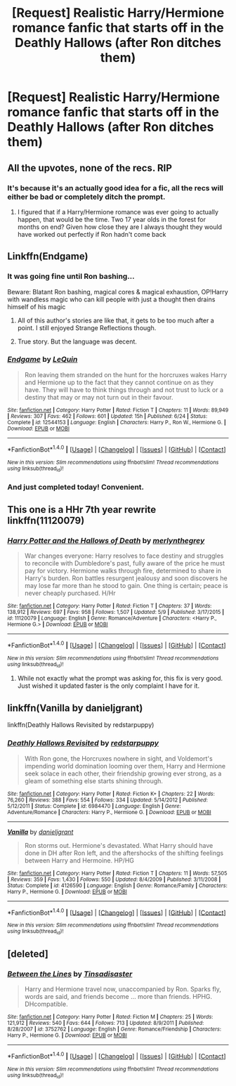 #+TITLE: [Request] Realistic Harry/Hermione romance fanfic that starts off in the Deathly Hallows (after Ron ditches them)

* [Request] Realistic Harry/Hermione romance fanfic that starts off in the Deathly Hallows (after Ron ditches them)
:PROPERTIES:
:Author: sanii123
:Score: 134
:DateUnix: 1503187621.0
:DateShort: 2017-Aug-20
:FlairText: Request
:END:

** All the upvotes, none of the recs. RIP
:PROPERTIES:
:Score: 60
:DateUnix: 1503200364.0
:DateShort: 2017-Aug-20
:END:

*** It's because it's an actually good idea for a fic, all the recs will either be bad or completely ditch the prompt.
:PROPERTIES:
:Author: Frystix
:Score: 23
:DateUnix: 1503211194.0
:DateShort: 2017-Aug-20
:END:

**** I figured that if a Harry/Hermione romance was ever going to actually happen, that would be the time. Two 17 year olds in the forest for months on end? Given how close they are I always thought they would have worked out perfectly if Ron hadn't come back
:PROPERTIES:
:Author: sanii123
:Score: 31
:DateUnix: 1503216260.0
:DateShort: 2017-Aug-20
:END:


** Linkffn(Endgame)
:PROPERTIES:
:Score: 6
:DateUnix: 1503202327.0
:DateShort: 2017-Aug-20
:END:

*** It was going fine until Ron bashing...

Beware: Blatant Ron bashing, magical cores & magical exhaustion, OP!Harry with wandless magic who can kill people with just a thought then drains himself of his magic
:PROPERTIES:
:Author: suername
:Score: 13
:DateUnix: 1503324138.0
:DateShort: 2017-Aug-21
:END:

**** All of this author's stories are like that, it gets to be too much after a point. I still enjoyed Strange Reflections though.
:PROPERTIES:
:Author: helium_hydrogen
:Score: 4
:DateUnix: 1503380026.0
:DateShort: 2017-Aug-22
:END:


**** True story. But the language was decent.
:PROPERTIES:
:Score: 1
:DateUnix: 1503324721.0
:DateShort: 2017-Aug-21
:END:


*** [[http://www.fanfiction.net/s/12544153/1/][*/Endgame/*]] by [[https://www.fanfiction.net/u/1634726/LeQuin][/LeQuin/]]

#+begin_quote
  Ron leaving them stranded on the hunt for the horcruxes wakes Harry and Hermione up to the fact that they cannot continue on as they have. They will have to think things through and not trust to luck or a destiny that may or may not turn out in their favour.
#+end_quote

^{/Site/: [[http://www.fanfiction.net/][fanfiction.net]] *|* /Category/: Harry Potter *|* /Rated/: Fiction T *|* /Chapters/: 11 *|* /Words/: 89,949 *|* /Reviews/: 307 *|* /Favs/: 462 *|* /Follows/: 601 *|* /Updated/: 15h *|* /Published/: 6/24 *|* /Status/: Complete *|* /id/: 12544153 *|* /Language/: English *|* /Characters/: Harry P., Ron W., Hermione G. *|* /Download/: [[http://www.ff2ebook.com/old/ffn-bot/index.php?id=12544153&source=ff&filetype=epub][EPUB]] or [[http://www.ff2ebook.com/old/ffn-bot/index.php?id=12544153&source=ff&filetype=mobi][MOBI]]}

--------------

*FanfictionBot*^{1.4.0} *|* [[[https://github.com/tusing/reddit-ffn-bot/wiki/Usage][Usage]]] | [[[https://github.com/tusing/reddit-ffn-bot/wiki/Changelog][Changelog]]] | [[[https://github.com/tusing/reddit-ffn-bot/issues/][Issues]]] | [[[https://github.com/tusing/reddit-ffn-bot/][GitHub]]] | [[[https://www.reddit.com/message/compose?to=tusing][Contact]]]

^{/New in this version: Slim recommendations using/ ffnbot!slim! /Thread recommendations using/ linksub(thread_id)!}
:PROPERTIES:
:Author: FanfictionBot
:Score: 7
:DateUnix: 1503202341.0
:DateShort: 2017-Aug-20
:END:


*** And just completed today! Convenient.
:PROPERTIES:
:Author: t1mepiece
:Score: 3
:DateUnix: 1503235558.0
:DateShort: 2017-Aug-20
:END:


** This one is a HHr 7th year rewrite linkffn(11120079)
:PROPERTIES:
:Author: darkus1414
:Score: 2
:DateUnix: 1503221038.0
:DateShort: 2017-Aug-20
:END:

*** [[http://www.fanfiction.net/s/11120079/1/][*/Harry Potter and the Hallows of Death/*]] by [[https://www.fanfiction.net/u/6622669/merlynthegrey][/merlynthegrey/]]

#+begin_quote
  War changes everyone: Harry resolves to face destiny and struggles to reconcile with Dumbledore's past, fully aware of the price he must pay for victory. Hermione walks through fire, determined to share in Harry's burden. Ron battles resurgent jealousy and soon discovers he may lose far more than he stood to gain. One thing is certain; peace is never cheaply purchased. H/Hr
#+end_quote

^{/Site/: [[http://www.fanfiction.net/][fanfiction.net]] *|* /Category/: Harry Potter *|* /Rated/: Fiction T *|* /Chapters/: 37 *|* /Words/: 138,912 *|* /Reviews/: 697 *|* /Favs/: 958 *|* /Follows/: 1,507 *|* /Updated/: 5/9 *|* /Published/: 3/17/2015 *|* /id/: 11120079 *|* /Language/: English *|* /Genre/: Romance/Adventure *|* /Characters/: <Harry P., Hermione G.> *|* /Download/: [[http://www.ff2ebook.com/old/ffn-bot/index.php?id=11120079&source=ff&filetype=epub][EPUB]] or [[http://www.ff2ebook.com/old/ffn-bot/index.php?id=11120079&source=ff&filetype=mobi][MOBI]]}

--------------

*FanfictionBot*^{1.4.0} *|* [[[https://github.com/tusing/reddit-ffn-bot/wiki/Usage][Usage]]] | [[[https://github.com/tusing/reddit-ffn-bot/wiki/Changelog][Changelog]]] | [[[https://github.com/tusing/reddit-ffn-bot/issues/][Issues]]] | [[[https://github.com/tusing/reddit-ffn-bot/][GitHub]]] | [[[https://www.reddit.com/message/compose?to=tusing][Contact]]]

^{/New in this version: Slim recommendations using/ ffnbot!slim! /Thread recommendations using/ linksub(thread_id)!}
:PROPERTIES:
:Author: FanfictionBot
:Score: 3
:DateUnix: 1503221060.0
:DateShort: 2017-Aug-20
:END:

**** While not exactly what the prompt was asking for, this fix is very good. Just wished it updated faster is the only complaint I have for it.
:PROPERTIES:
:Author: Flex-O
:Score: 1
:DateUnix: 1503243407.0
:DateShort: 2017-Aug-20
:END:


** linkffn(Vanilla by danieljgrant)

linkffn(Deathly Hallows Revisited by redstarpuppy)
:PROPERTIES:
:Author: iambeeblack
:Score: 2
:DateUnix: 1503274750.0
:DateShort: 2017-Aug-21
:END:

*** [[http://www.fanfiction.net/s/6984470/1/][*/Deathly Hallows Revisited/*]] by [[https://www.fanfiction.net/u/2379178/redstarpuppy][/redstarpuppy/]]

#+begin_quote
  With Ron gone, the Horcruxes nowhere in sight, and Voldemort's impending world domination looming over them, Harry and Hermione seek solace in each other, their friendship growing ever strong, as a gleam of something else starts shining through.
#+end_quote

^{/Site/: [[http://www.fanfiction.net/][fanfiction.net]] *|* /Category/: Harry Potter *|* /Rated/: Fiction K+ *|* /Chapters/: 22 *|* /Words/: 76,260 *|* /Reviews/: 388 *|* /Favs/: 554 *|* /Follows/: 334 *|* /Updated/: 5/14/2012 *|* /Published/: 5/12/2011 *|* /Status/: Complete *|* /id/: 6984470 *|* /Language/: English *|* /Genre/: Adventure/Romance *|* /Characters/: Harry P., Hermione G. *|* /Download/: [[http://www.ff2ebook.com/old/ffn-bot/index.php?id=6984470&source=ff&filetype=epub][EPUB]] or [[http://www.ff2ebook.com/old/ffn-bot/index.php?id=6984470&source=ff&filetype=mobi][MOBI]]}

--------------

[[http://www.fanfiction.net/s/4126590/1/][*/Vanilla/*]] by [[https://www.fanfiction.net/u/1520544/danieljgrant][/danieljgrant/]]

#+begin_quote
  Ron storms out. Hermione's devastated. What Harry should have done in DH after Ron left, and the aftershocks of the shifting feelings between Harry and Hermoine. HP/HG
#+end_quote

^{/Site/: [[http://www.fanfiction.net/][fanfiction.net]] *|* /Category/: Harry Potter *|* /Rated/: Fiction T *|* /Chapters/: 11 *|* /Words/: 57,505 *|* /Reviews/: 359 *|* /Favs/: 1,430 *|* /Follows/: 550 *|* /Updated/: 8/4/2009 *|* /Published/: 3/11/2008 *|* /Status/: Complete *|* /id/: 4126590 *|* /Language/: English *|* /Genre/: Romance/Family *|* /Characters/: Harry P., Hermione G. *|* /Download/: [[http://www.ff2ebook.com/old/ffn-bot/index.php?id=4126590&source=ff&filetype=epub][EPUB]] or [[http://www.ff2ebook.com/old/ffn-bot/index.php?id=4126590&source=ff&filetype=mobi][MOBI]]}

--------------

*FanfictionBot*^{1.4.0} *|* [[[https://github.com/tusing/reddit-ffn-bot/wiki/Usage][Usage]]] | [[[https://github.com/tusing/reddit-ffn-bot/wiki/Changelog][Changelog]]] | [[[https://github.com/tusing/reddit-ffn-bot/issues/][Issues]]] | [[[https://github.com/tusing/reddit-ffn-bot/][GitHub]]] | [[[https://www.reddit.com/message/compose?to=tusing][Contact]]]

^{/New in this version: Slim recommendations using/ ffnbot!slim! /Thread recommendations using/ linksub(thread_id)!}
:PROPERTIES:
:Author: FanfictionBot
:Score: 2
:DateUnix: 1503274781.0
:DateShort: 2017-Aug-21
:END:


** [deleted]
:PROPERTIES:
:Score: 1
:DateUnix: 1503258058.0
:DateShort: 2017-Aug-21
:END:

*** [[http://www.fanfiction.net/s/3752762/1/][*/Between the Lines/*]] by [[https://www.fanfiction.net/u/326001/Tinsadisaster][/Tinsadisaster/]]

#+begin_quote
  Harry and Hermione travel now, unaccompanied by Ron. Sparks fly, words are said, and friends become ... more than friends. HPHG. DHcompatible.
#+end_quote

^{/Site/: [[http://www.fanfiction.net/][fanfiction.net]] *|* /Category/: Harry Potter *|* /Rated/: Fiction M *|* /Chapters/: 25 *|* /Words/: 121,912 *|* /Reviews/: 540 *|* /Favs/: 644 *|* /Follows/: 713 *|* /Updated/: 8/9/2011 *|* /Published/: 8/28/2007 *|* /id/: 3752762 *|* /Language/: English *|* /Genre/: Romance/Friendship *|* /Characters/: Harry P., Hermione G. *|* /Download/: [[http://www.ff2ebook.com/old/ffn-bot/index.php?id=3752762&source=ff&filetype=epub][EPUB]] or [[http://www.ff2ebook.com/old/ffn-bot/index.php?id=3752762&source=ff&filetype=mobi][MOBI]]}

--------------

*FanfictionBot*^{1.4.0} *|* [[[https://github.com/tusing/reddit-ffn-bot/wiki/Usage][Usage]]] | [[[https://github.com/tusing/reddit-ffn-bot/wiki/Changelog][Changelog]]] | [[[https://github.com/tusing/reddit-ffn-bot/issues/][Issues]]] | [[[https://github.com/tusing/reddit-ffn-bot/][GitHub]]] | [[[https://www.reddit.com/message/compose?to=tusing][Contact]]]

^{/New in this version: Slim recommendations using/ ffnbot!slim! /Thread recommendations using/ linksub(thread_id)!}
:PROPERTIES:
:Author: FanfictionBot
:Score: 3
:DateUnix: 1503258095.0
:DateShort: 2017-Aug-21
:END:
